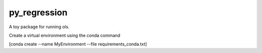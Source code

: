 py_regression
-----------

A toy package for running ols.

Create a virtual environment using the conda command

[conda create --name MyEnvironment --file requirements_conda.txt]

